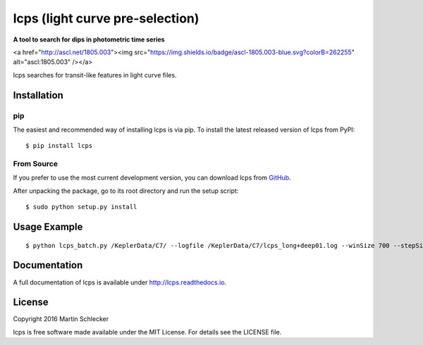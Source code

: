 lcps (light curve pre-selection)
================================

**A tool to search for dips in photometric time series**

<a href="http://ascl.net/1805.003"><img src="https://img.shields.io/badge/ascl-1805.003-blue.svg?colorB=262255" alt="ascl:1805.003" /></a>

lcps searches for transit-like features in light curve files.



Installation
------------

pip
^^^

The easiest and recommended way of installing lcps is via pip. To install the latest released version of lcps from PyPI::

   $ pip install lcps

From Source
^^^^^^^^^^^

If you prefer to use the most current development version, you can download lcps from `GitHub <https://github.com/matiscke/lcps>`_.

After unpacking the package, go to its root directory and run the setup script:
::

   $ sudo python setup.py install
   

Usage Example
-------------
::

  $ python lcps_batch.py /KeplerData/C7/ --logfile /KeplerData/C7/lcps_long+deep01.log --winSize 700 --stepSize 20 --minDur 20 --maxDur 698 --detectionThresh 0.90


Documentation
-------------
A full documentation of lcps is available under `<http://lcps.readthedocs.io>`_.


License
-------
Copyright 2016 Martin Schlecker

lcps is free software made available under the MIT License. For details see
the LICENSE file.

